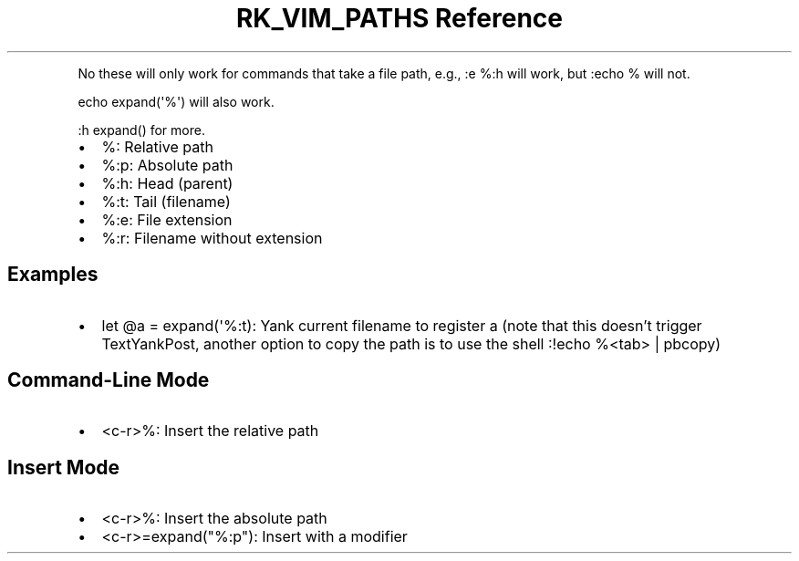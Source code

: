 .\" Automatically generated by Pandoc 3.6
.\"
.TH "RK_VIM_PATHS Reference" "" "" ""
.PP
No these will only work for commands that take a file path, e.g.,
\f[CR]:e %:h\f[R] will work, but \f[CR]:echo %\f[R] will not.
.PP
\f[CR]echo expand(\[aq]%\[aq])\f[R] will also work.
.PP
\f[CR]:h expand()\f[R] for more.
.IP \[bu] 2
\f[CR]%\f[R]: Relative path
.IP \[bu] 2
\f[CR]%:p\f[R]: Absolute path
.IP \[bu] 2
\f[CR]%:h\f[R]: Head (parent)
.IP \[bu] 2
\f[CR]%:t\f[R]: Tail (filename)
.IP \[bu] 2
\f[CR]%:e\f[R]: File extension
.IP \[bu] 2
\f[CR]%:r\f[R]: Filename without extension
.SH Examples
.IP \[bu] 2
\f[CR]let \[at]a = expand(\[aq]%:t)\f[R]: Yank current filename to
register \f[CR]a\f[R] (note that this doesn\[cq]t trigger
\f[CR]TextYankPost\f[R], another option to copy the path is to use the
shell \f[CR]:!echo %<tab> | pbcopy\f[R])
.SH Command\-Line Mode
.IP \[bu] 2
\f[CR]<c\-r>%\f[R]: Insert the relative path
.SH Insert Mode
.IP \[bu] 2
\f[CR]<c\-r>%\f[R]: Insert the absolute path
.IP \[bu] 2
\f[CR]<c\-r>=expand(\[dq]%:p\[dq])\f[R]: Insert with a modifier
